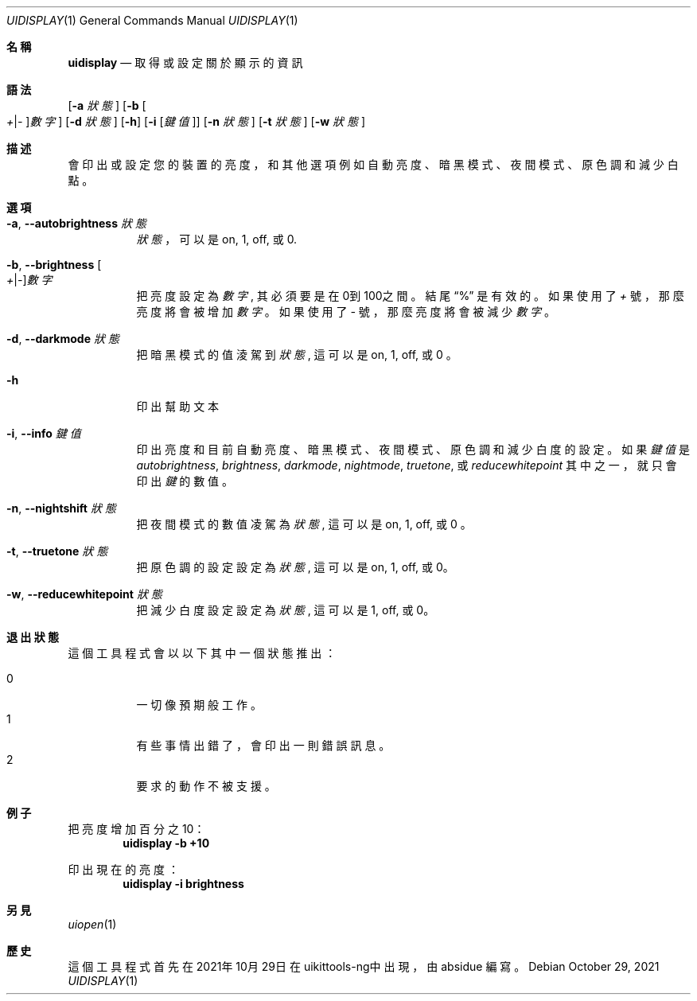 .\"-
.\" 版權所有 (c) 2020-2021 ProcursusTeam
.\" SPDX-License-Identifier: BSD-4-Clause
.\"
.Dd October 29, 2021
.Dt UIDISPLAY 1
.Os
.Sh 名稱
.Nm uidisplay
.Nd 取得或設定關於顯示的資訊
.Sh 語法
.Nm
.Op Fl a Ar 狀態
.Op Fl b Oo Ar + Ns | Ns Ar - Oc Ns Ar 數字
.Op Fl d Ar 狀態
.Op Fl h
.Op Fl i Op Ar 鍵值
.Op Fl n Ar 狀態
.Op Fl t Ar 狀態
.Op Fl w Ar 狀態
.Sh 描述
.Nm
會印出或設定您的裝置的亮度，和其他選項例如自動亮度、暗黑模式、夜間模式、原色調和減少白點。
.Sh 選項
.Bl -tag -width indent
.It Fl a , -autobrightness Ar 狀態
.Ar 狀態
，可以是 on, 1, off, 或 0.
.It Fl b , -brightness Oo Ar + Ns | Ns Ar - Oc Ns Ar 數字
把亮度設定為
.Ar 數字 ,
其必須要是在0到100之間。
結尾
.Dq %
是有效的。
如果使用了
.Ar +
號，那麼亮度將會被增加
.Ar 數字
。如果使用了
.Ar -
號，那麼亮度將會被減少
.Ar 數字
。
.It Fl d , -darkmode Ar 狀態
把暗黑模式的值淩駕到
.Ar 狀態 ,
這可以是on, 1, off, 或 0 。
.It Fl h
印出幫助文本
.It Fl i , -info Ar 鍵值
印出亮度和目前自動亮度、暗黑模式、夜間模式、原色調和減少白度的設定 。
如果
.Ar 鍵值
是
.Ar autobrightness ,
.Ar brightness ,
.Ar darkmode ,
.Ar nightmode ,
.Ar truetone ,
或
.Ar reducewhitepoint
其中之一，
就只會印出
.Ar 鍵
的數值。
.It Fl n , -nightshift Ar 狀態
把夜間模式的數值凌駕為
.Ar 狀態 ,
這可以是on, 1, off, 或 0 。
.It Fl t , -truetone Ar 狀態
把原色調的設定設定為
.Ar 狀態 ,
這可以是on, 1, off, 或 0。
.It Fl w , -reducewhitepoint Ar 狀態
把減少白度設定設定為
.Ar 狀態 ,
這可以是 1, off, 或 0。
.El
.Sh 退出狀態
這個
.Nm
工具程式會以以下其中一個狀態推出：
.Pp
.Bl -tag -width Ds -compact
.It 0
一切像預期般工作。
.It 1
有些事情出錯了，會印出一則錯誤訊息。
.It 2
要求的動作不被支援。
.Sh 例子
把亮度增加百分之10：
.Dl "uidisplay -b +10"
.Pp
印出現在的亮度：
.Dl "uidisplay -i brightness"
.Sh 另見
.Xr uiopen 1
.Sh 歷史
這個
.Nm
工具程式首先在2021年10月29日在uikittools-ng中出現，由
.An absidue
編寫。
